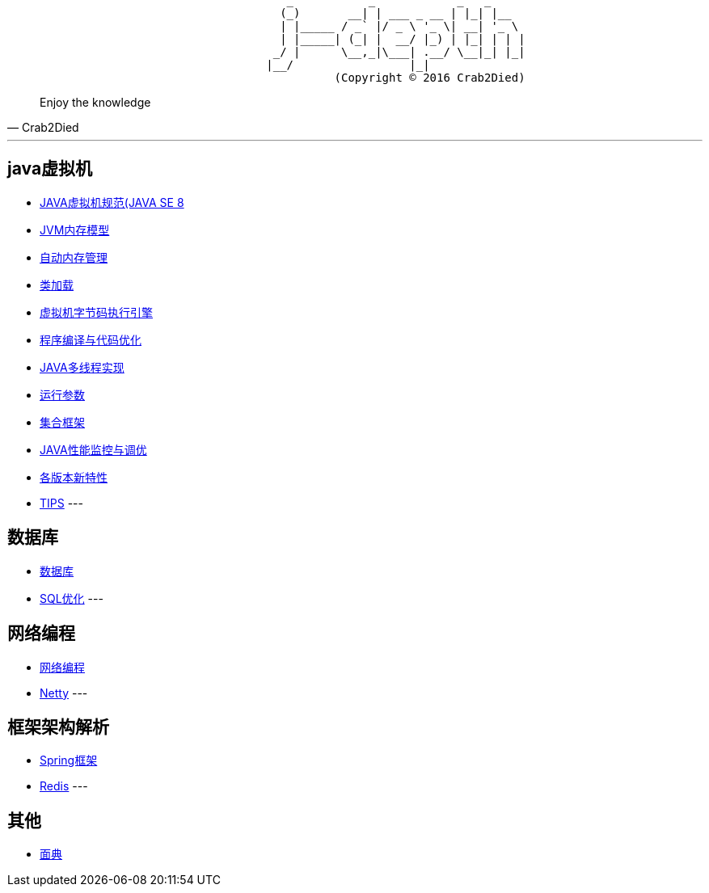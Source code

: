 [source,]
----
                                         _           _            _   _     
                                        (_)       __| | ___ _ __ | |_| |__  
                                        | |_____ / _` |/ _ \ '_ \| __| '_ \ 
                                        | |_____| (_| |  __/ |_) | |_| | | |
                                       _/ |      \__,_|\___| .__/ \__|_| |_|
                                      |__/                 |_|              
                                                (Copyright © 2016 Crab2Died)
----

[quote,Crab2Died]
____
Enjoy the knowledge
____

---
== java虚拟机 ==
* https://github.com/Crab2died/jdepth/blob/master/src/main/java/com/github/jvm/version/jdk8/java%E8%99%9A%E6%8B%9F%E6%9C%BA%E8%A7%84%E8%8C%83.md[JAVA虚拟机规范(JAVA SE 8]
* https://github.com/Crab2died/jdepth/blob/master/src/main/java/com/github/jvm/concurrent/JAVA%E5%86%85%E5%AD%98%E6%A8%A1%E5%9E%8B.md[JVM内存模型]
* https://github.com/Crab2died/jdepth/blob/master/src/main/java/com/github/jvm/gc/GC.md[自动内存管理]
* https://github.com/Crab2died/jdepth/blob/master/src/main/java/com/github/jvm/classloader/%E7%B1%BB%E5%8A%A0%E8%BD%BD.md[类加载]
* https://github.com/Crab2died/jdepth/blob/master/src/main/java/com/github/jvm/execengine/%E8%99%9A%E6%8B%9F%E6%9C%BA%E5%AD%97%E8%8A%82%E7%A0%81%E6%89%A7%E8%A1%8C%E5%BC%95%E6%93%8E.md[虚拟机字节码执行引擎]
* https://github.com/Crab2died/jdepth/blob/master/src/main/java/com/github/jvm/optimize/%E7%A8%8B%E5%BA%8F%E7%BC%96%E8%AF%91%E4%B8%8E%E4%BB%A3%E7%A0%81%E4%BC%98%E5%8C%96.md[程序编译与代码优化]
* https://github.com/Crab2died/jdepth/blob/master/src/main/java/com/github/jvm/concurrent/JVM%E5%A4%9A%E7%BA%BF%E7%A8%8B%E5%AE%9E%E7%8E%B0.md[JAVA多线程实现]
* https://github.com/Crab2died/jdepth/blob/master/src/main/java/com/github/jvm/VM%20Options[运行参数]
* https://github.com/Crab2died/jdepth/blob/master/src/main/java/com/github/jvm/collections/%E9%9B%86%E5%90%88%E6%A1%86%E6%9E%B6.md[集合框架]
* https://github.com/Crab2died/jdepth/blob/master/src/main/java/com/github/jvm/optimize/JAVA%E6%80%A7%E8%83%BD%E7%9B%91%E6%8E%A7%E4%B8%8E%E8%B0%83%E4%BC%98.md[JAVA性能监控与调优]
* https://raw.githubusercontent.com/Crab2died/jdepth/master/src/main/java/com/github/jvm/JDK%E7%89%88%E6%9C%AC.png[各版本新特性]
* https://github.com/Crab2died/jdepth/blob/master/src/main/java/com/github/usefultool/TIPS.md[TIPS]
---

== 数据库 ==
* https://github.com/Crab2died/jdepth/blob/master/src/main/java/com/github/database/%E6%95%B0%E6%8D%AE%E5%BA%93.md[数据库]
* https://github.com/Crab2died/jdepth/blob/master/src/main/java/com/github/database/SQL%E4%BC%98%E5%8C%96.md[SQL优化]
---

== 网络编程 ==
* https://github.com/Crab2died/jdepth/blob/master/src/main/java/com/github/jvm/io/%E7%BD%91%E7%BB%9C%E7%BC%96%E7%A8%8B.md[网络编程]
* https://github.com/Crab2died/jdepth/blob/master/src/main/java/com/github/jvm/io/netty/Netty.md[Netty]
---

== 框架架构解析 ==
* https://github.com/Crab2died/jdepth/blob/master/src/main/java/com/github/spring/spring.md[Spring框架]
* https://github.com/Crab2died/jdepth/blob/master/src/main/java/com/github/cache/redis/Redis.md[Redis]
---

== 其他 ==
* https://github.com/Crab2died/jdepth/blob/master/src/main/java/com/github/%E9%9D%A2%E5%85%B8.md[面典]
